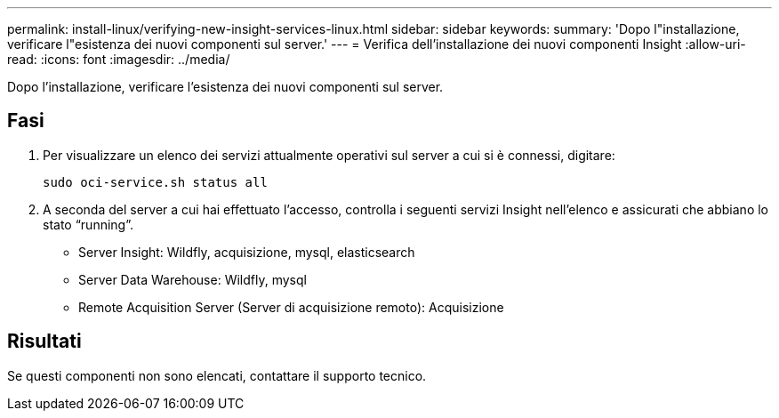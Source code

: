 ---
permalink: install-linux/verifying-new-insight-services-linux.html 
sidebar: sidebar 
keywords:  
summary: 'Dopo l"installazione, verificare l"esistenza dei nuovi componenti sul server.' 
---
= Verifica dell'installazione dei nuovi componenti Insight
:allow-uri-read: 
:icons: font
:imagesdir: ../media/


[role="lead"]
Dopo l'installazione, verificare l'esistenza dei nuovi componenti sul server.



== Fasi

. Per visualizzare un elenco dei servizi attualmente operativi sul server a cui si è connessi, digitare:
+
`sudo oci-service.sh status all`

. A seconda del server a cui hai effettuato l'accesso, controlla i seguenti servizi Insight nell'elenco e assicurati che abbiano lo stato "`running`".
+
** Server Insight: Wildfly, acquisizione, mysql, elasticsearch
** Server Data Warehouse: Wildfly, mysql
** Remote Acquisition Server (Server di acquisizione remoto): Acquisizione






== Risultati

Se questi componenti non sono elencati, contattare il supporto tecnico.
